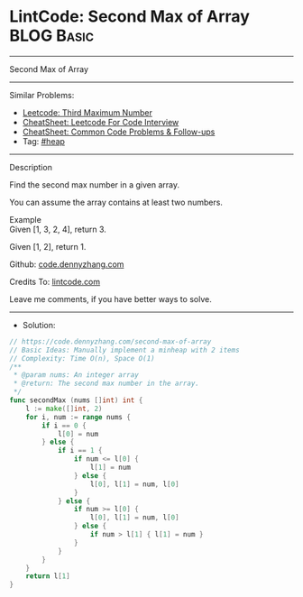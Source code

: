 * LintCode: Second Max of Array                                  :BLOG:Basic:
#+STARTUP: showeverything
#+OPTIONS: toc:nil \n:t ^:nil creator:nil d:nil
:PROPERTIES:
:type:     heap
:END:
---------------------------------------------------------------------
Second Max of Array
---------------------------------------------------------------------
#+BEGIN_HTML
<a href="https://github.com/dennyzhang/code.dennyzhang.com/tree/master/problems/second-max-of-array"><img align="right" width="200" height="183" src="https://www.dennyzhang.com/wp-content/uploads/denny/watermark/github.png" /></a>
#+END_HTML
Similar Problems:
- [[https://code.dennyzhang.com/third-maximum-number][Leetcode: Third Maximum Number]]
- [[https://cheatsheet.dennyzhang.com/cheatsheet-leetcode-A4][CheatSheet: Leetcode For Code Interview]]
- [[https://cheatsheet.dennyzhang.com/cheatsheet-followup-A4][CheatSheet: Common Code Problems & Follow-ups]]
- Tag: [[https://code.dennyzhang.com/review-heap][#heap]]
---------------------------------------------------------------------
Description

Find the second max number in a given array.

You can assume the array contains at least two numbers.

Example
Given [1, 3, 2, 4], return 3.

Given [1, 2], return 1.

Github: [[https://github.com/dennyzhang/code.dennyzhang.com/tree/master/problems/second-max-of-array][code.dennyzhang.com]]

Credits To: [[https://www.lintcode.com/problem/second-max-of-array/description][lintcode.com]]

Leave me comments, if you have better ways to solve.
---------------------------------------------------------------------
- Solution:

#+BEGIN_SRC go
// https://code.dennyzhang.com/second-max-of-array
// Basic Ideas: Manually implement a minheap with 2 items
// Complexity: Time O(n), Space O(1)
/**
 * @param nums: An integer array
 * @return: The second max number in the array.
 */
func secondMax (nums []int) int {
    l := make([]int, 2)
    for i, num := range nums {
        if i == 0 {
            l[0] = num
        } else {
            if i == 1 {
                if num <= l[0] {
                    l[1] = num
                } else {
                    l[0], l[1] = num, l[0]
                }
            } else {
                if num >= l[0] {
                    l[0], l[1] = num, l[0]
                } else {
                    if num > l[1] { l[1] = num }
                }
            }
        }
    }
    return l[1]
}
#+END_SRC

#+BEGIN_HTML
<div style="overflow: hidden;">
<div style="float: left; padding: 5px"> <a href="https://www.linkedin.com/in/dennyzhang001"><img src="https://www.dennyzhang.com/wp-content/uploads/sns/linkedin.png" alt="linkedin" /></a></div>
<div style="float: left; padding: 5px"><a href="https://github.com/dennyzhang"><img src="https://www.dennyzhang.com/wp-content/uploads/sns/github.png" alt="github" /></a></div>
<div style="float: left; padding: 5px"><a href="https://www.dennyzhang.com/slack" target="_blank" rel="nofollow"><img src="https://www.dennyzhang.com/wp-content/uploads/sns/slack.png" alt="slack"/></a></div>
</div>
#+END_HTML
